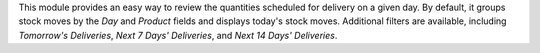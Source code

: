 This module provides an easy way to review the quantities scheduled for delivery on a given day. By default, it groups stock moves by the `Day` and `Product` fields and displays today's stock moves. Additional filters are available, including `Tomorrow's Deliveries`, `Next 7 Days' Deliveries`, and `Next 14 Days' Deliveries`.
